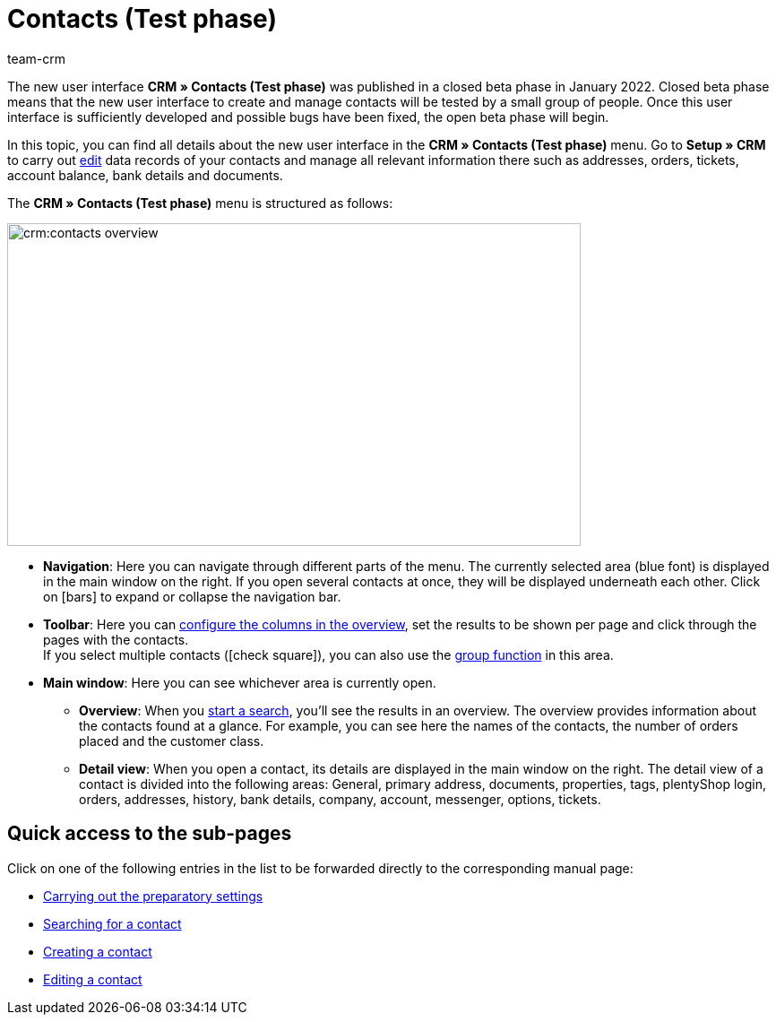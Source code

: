 = Contacts (Test phase)
:lang: en
:keywords: contacts test phase, new contact UI, new contacts UI, new UI for contacts, new customer UI, new user interface contacts
:position: 0
:url: crm/contacts
:id: BR5VM0N
:nav-alias: Overview
:author: team-crm

The new user interface *CRM » Contacts (Test phase)* was published in a closed beta phase in January 2022. Closed beta phase means that the new user interface to create and manage contacts will be tested by a small group of people. Once this user interface is sufficiently developed and possible bugs have been fixed, the open beta phase will begin.

In this topic, you can find all details about the new user interface in the *CRM » Contacts (Test phase)* menu. Go to *Setup » CRM* to carry out xref:crm:edit-contact.adoc#[edit] data records of your contacts and manage all relevant information there such as addresses, orders, tickets, account balance, bank details and documents.

The *CRM » Contacts (Test phase)* menu is structured as follows:

image::crm:contacts-overview.png[width=640, height=360]

* *Navigation*: Here you can navigate through different parts of the menu. The currently selected area (blue font) is displayed in the main window on the right. If you open several contacts at once, they will be displayed underneath each other. Click on icon:bars[] to expand or collapse the navigation bar.
* *Toolbar*: Here you can xref:crm:search-contact.adoc#configure-columns[configure the columns in the overview], set the results to be shown per page and click through the pages with the contacts. +
If you select multiple contacts (icon:check-square[role="blue"]), you can also use the xref:crm:edit-contact.adoc#group-function[group function] in this area.
* *Main window*: Here you can see whichever area is currently open.
** *Overview*: When you xref:crm:search-contact.adoc#[start a search], you’ll see the results in an overview. The overview provides information about the contacts found at a glance. For example, you can see here the names of the contacts, the number of orders placed and the customer class.
** *Detail view*: When you open a contact, its details are displayed in the main window on the right. The detail view of a contact is divided into the following areas: General, primary address, documents, properties, tags, plentyShop login, orders, addresses, history, bank details, company, account, messenger, options, tickets.

[discrete]
== Quick access to the sub-pages

Click on one of the following entries in the list to be forwarded directly to the corresponding manual page:

* xref:crm:preparatory-settings.adoc#[Carrying out the preparatory settings]
* xref:crm:search-contact.adoc#[Searching for a contact]
* xref:crm:create-contact.adoc#[Creating a contact]
* xref:crm:edit-contact.adoc#[Editing a contact]
